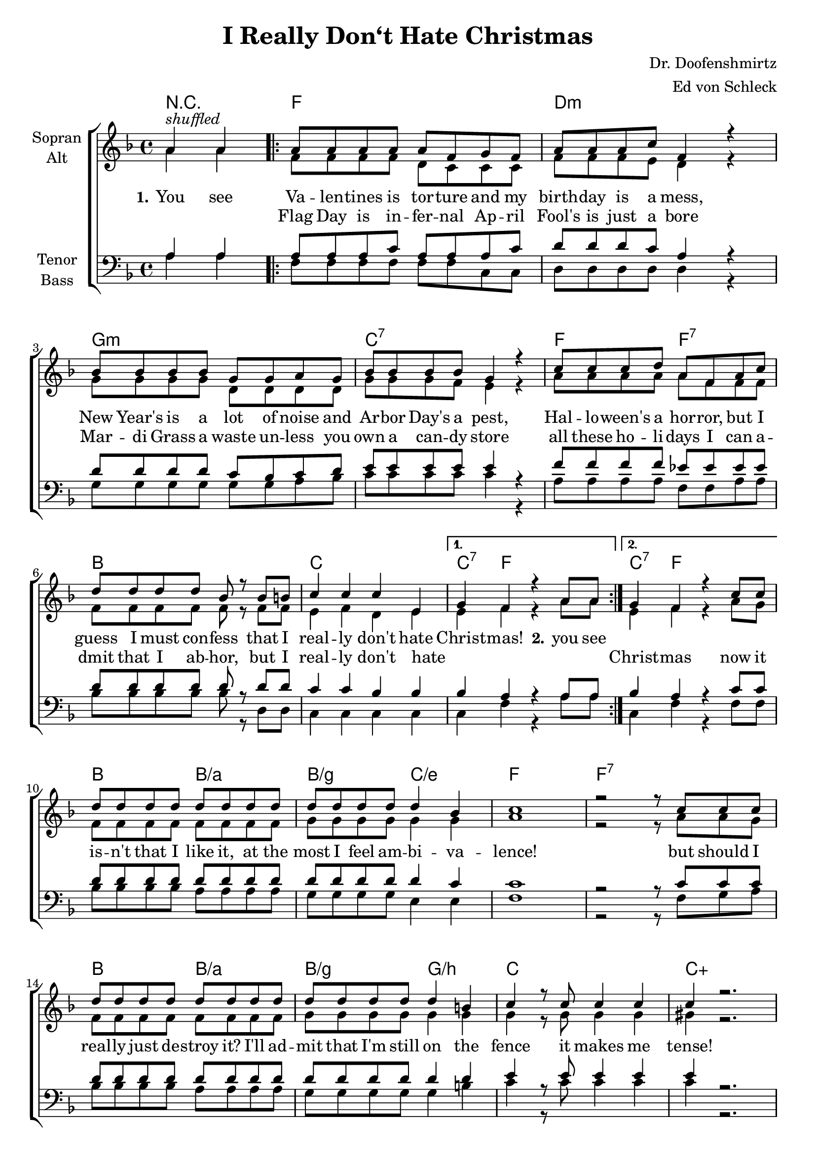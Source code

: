 \version "2.19.49"

\header {
  title = "I Really Don‘t Hate Christmas"
  composer = "Dr. Doofenshmirtz"
  arranger = "Ed von Schleck"
}

global = {
  \key f \major
  \time 4/4
}

chordNames = \chordmode {
  \global
  \germanChords
  \partial 2
  r2
  
  \repeat volta 2 {
  f1 d:m
  g:m c:7
  f2 f:7 bes1
  c 
  } \alternative {
    {
    c4:7 f2.
  } {
    c4:7 f2.
  }
  }
  
  bes2 bes/a bes/g c/e
  f1 f:7
  bes2 bes/a bes/g g/b
  c1 c:aug
  R1*2
  
  \repeat volta 2 {
  f1 d:m
  g:m c:7
  f2 f:7 bes1
  c 
  } \alternative {
    {
    c4:7 f2.
  } {
    c4:7 f2.
  }
  }
  
  bes2 bes/a bes/g c/e
  f1 f:7
  bes2 bes/a bes/g g/b
  c1 c:aug
  
  f1 d:m
  g:m c:7
  f2 f:7 bes1
  c1 c4:7 f2.
  
  c1 c4:7 f2.
  c1 c4:7 f2.
  
  bes2 bes:m
  f2 \bar "|."
}

soprano = \relative c'' {
  \global
  a4^\markup{ \italic shuffled } a
  
  a8 a a a a f g f
  a a a c f,4 r
  bes8 bes bes bes g g a g
  bes bes bes bes g4 r
  
  c8 c c d a f a c
  d d d d bes r bes b
  c4 c c e,
  g f r a8 a

  g4 f r c'8 c
  
  d8 d d d d d d d
  d d d d d4 bes
  c1
  r2 r8 c c c
  
  d d d d d d d d
  d d d d d4 b
  c4 r8 c c4 c
  c r2.
  
  a4 r a r
  a r a r
  
  a8 a a a a f g f
  a a a c f, f g a
  bes8 bes bes bes g g a g
  bes bes bes bes g g a bes
  
  c8 c c d a f a c
  d d d d bes bes bes b
  c4 c c e,
  g f r a8 a

  g4 f r c'8 c
  
  d8 d d d d d d d
  d d d d d4 bes
  c1
  r2. c8 c
  
  d d d d d d d d
  d d d d d4 b
  c4 r8 c c4 c
  c r a2
  
  a8 a a a a f g f
  a a a c f, f g a
  bes8 bes bes bes g g a g
  bes bes bes bes g r a bes
  
  c8 c c d a f a c
  d d d d bes r bes b
  c4 c c e,
  g f r a8 a
  
  c4 c c e,
  g f r a8 a
  c4 c c e,
  g f r8 f \times 2/3 {f f f}
  
  f2 f8 f4 f8
  f16 f f4.
}

alto = \relative c'' {
  \global
  a4 a
  
  f8 f f f d c c c
  f f f e d4 r
  g8 g g g d d d d
  g g g f e4 r
  
  a8 a a a a f f f
  f f f f f r f f
  e4 f d e
  e f r a8 a
  
  e4 f r a8 g
  f8 f f f f f f f
  g g g g g4 g
  a1
  r2 r8 a8 a g
  f8 f f f f f f f
  g g g g g4 g
  g r8 g g4 g
  gis r2.
  
  a4 r a r
  a r a r
  
  f8 f f f d c c c
  f f f e d d e f
  g8 g g g d d d d
  g g g f e e f g
  
  a8 a a a a f f f
  f f f f f f f f
  e4 f d e
  e f r a8 a
  
  e4 f r a8 g
  f8 f f f f f f f
  g g g g g4 g
  
  a1
  r2. a8 g
  f8 f f f f f f f
  g g g g g4 g
  g r8 g g4 g
  gis r a2
  
  f8 f f f d c c c
  f f f e d d e f
  g8 g g g d d d d
  g g g f e r f g
  
  a8 a a a a f f f
  f f f f f r f f
  e4 f d e
  e f r f8 f
  
  e4 f d e
  e f r f8 f
  e4 f d e
  e f r8 f \times 2/3 {f f f}
  d2 des8 des4 des8
  c16 c c4.
}

tenor = \relative c' {
  \global
  a4 a
  
  a8 a a c a a a c
  d d d c a4 r
  d8 d d d c bes c d
  e e e e e4 r
  
  f8 f f f es es es es
  d d d d d r d d
  c4 c bes bes
  bes a r a8 a
  
  bes4 a r c8 c
  d8 d d d d d d d
  d d d d d4 c
  c1
  r2 r8 c c c
  
  d d d d d d d d
  d d d d d4 d
  e r8 e e4 e
  e r2.
  
  a,4 r a r
  a r a r
  
  a8 a a c a a a c
  d d d c a a bes c
  d8 d d d c bes c d
  e e e e e e e e
  
  f8 f f f es es es es
  d d d d d d d d
  c4 c bes bes
  bes a r a8 a
  
  bes4 a r c8 c
  d8 d d d d d d d
  d d d d d4 c
  c1
  r2. c8 c
  
  d d d d d d d d
  d d d d d4 d
  e r8 e e4 e
  e r a,2
  
  a8 a a c a a a c
  d d d c a a bes c
  d8 d d d c bes c d
  e e e e e r e e
  
  f8 f f f es es es es
  d d d d d r d d
  c4 c bes bes
  bes a r a8 a
  
  c4 c bes bes
  bes a r a8 a
  c4 c bes bes
  bes a r8 a \times 2/3 {a a a}
  
  bes2 bes8 bes4 bes8
  a16 a a4.
}

bass = \relative c' {
  \global
  a4 a
  
  f8 f f f f f c c
  d d d d d4 r
  g8 g g g g g a bes
  c c c c c4 r
  
  a8 a a a f f a a
  bes bes bes bes bes r d, d
  c4 c c c
  c f r4 a8 a
  
  c,4 f r4 f8 f
  bes bes bes bes a a a a
  g g g g e4 e
  f1
  r2 r8 f8 g a
  
  bes bes bes bes a a a a
  g g g g g4 b
  c r8 c c4 c
  c r2.
  
  a4 r a r
  a r a r
  
  f8 f f f f f c c
  d d d d d d d a'
  g8 g g g g g a bes
  c c c c c c c bes
  
  a8 a a a f f a a
  bes bes bes bes bes f d d
  c4 c c c
  c f r4 a8 a
  
  c,4 f r4 f8 f
  bes bes bes bes a a a a
  g g g g e4 e
  f1
  r2. g8 a
  
  bes bes bes bes a a a a
  g g g g g4 b
  c r8 c c4 c
  c r a2
  
  f8 f f f f f c c
  d d d d d d d a'
  g8 g g g g g a bes
  c c c c c r c bes
  
  a8 a a a f f a a
  bes bes bes bes bes r d, d
  c4 c c c
  c f r4 f8 f
  
  c4 c c c
  c f r4 f8 f
  c4 c c c
  c f r8 f \times 2/3 {f f f}
  
  f2 f8 f4 f8
  f16 f f4.
}

verseOne = \lyricmode {
  \set stanza = "1."
  You see Va -- len -- tines is tor -- ture
  and my birth -- day is a mess,
  New Year's is a lot of noise
  and Ar -- bor Day's a pest,
  Hal -- lo -- ween's a hor -- ror,
  but I guess I must con -- fess
  that I real -- ly don't hate Christ -- mas!

  \set stanza = "2." you see 
  
  
}

verseTwoThree = \lyricmode {
  _ _
    

  Flag Day is in -- fer -- nal
  Ap -- ril Fool's is just a bore
  Mar -- di Grass a waste
  un -- less you own a can -- dy store
  all these ho -- li -- days
  I can a -- dmit that I ab -- hor,
  but I real -- ly don't hate _ _
  
  _ _ Christ -- mas now it is -- n't that I like it,
  at the most I feel am -- bi -- va -- lence!
  but should I real -- ly just de -- stroy it?
  I'll ad -- mit that I'm still on the fence
  it makes me tense! 
  
  \set stanza = "3."

  From the e -- vil sci -- en -- tist com -- mu -- ni -- ty
  I'm sure to get e -- jec -- ted
  but for Chris -- tmas I can seem to sum -- mon
  a -- ny true in -- vec -- tive
  be -- cause what is there to hate?
  I mean it's real -- ly so sub -- jec -- tive,
  though I real -- ly don't hate Chris -- tmas
  
  \set stanza = "4." I hate
}

verseFour = \lyricmode {
  _ _ _ _ _ _ _ _ _ _ _ _ _ _ _ _ _ _ _
  _ _ _ _ _ _ _ _ _ _ _ _ _ _ _ _ _ _ _
  _ _ _ _ _ _ _ _ _ _ _ _ _ _ _ _ _ _ _
  _ _ _ _ _ _ _ _ _ _ _ _ _ _ _ _ _ _ _
  _ _ _ _ _ _ _ _ _ _ _ _ _ _ _ _ _ _ _ _

  pup -- py dogs and kit -- tens,
  I hate flo -- wers in the Spring, _
  yes, I e -- ven hate the sun -- shine
  and the bir -- dies when they sing _
  I can work up a -- ni -- mo -- si -- ty for al -- most a -- ny -- thing, so
  tell me why I don't hate _ _ _ _ Christ -- mas
  
  though my child -- hood was a -- tro -- cious,
  Christ -- mas ne -- ver was that bad, you see!
  so the best that I can mus -- ter
  is comp -- lete and to -- tal a -- pa -- thy
  what's wrong with me?
  
  \set stanza = "5."
  
  How can I prove that I'm
  an e -- vil vil -- lain worth his salt
  when with a ho -- li -- day so jol -- ly
  I can't e -- ven find a fault?
  If I did -- n't feel am -- bi -- guo -- us
  I'd launch a big as -- sault!
  but I real -- ly don't hate Christ -- mas!
  No I real -- ly don't hate Christ -- mas!
  No I real -- ly don't hate Christ -- mas!
  
  I have an in -- tense bur -- ning in -- dif -- fe -- rence!
}

chordsPart = \new ChordNames \chordNames

choirPart = \new ChoirStaff <<
  \new Staff \with {
    instrumentName = \markup \center-column { "Sopran" "Alt" }
  } <<
    \new Voice = "soprano" { \voiceOne \soprano }
    \new Voice = "alto" { \voiceTwo \alto }
  >>
  \new Lyrics \with {
    \override VerticalAxisGroup #'staff-affinity = #CENTER
  } \lyricsto "soprano" \verseOne
  \new Lyrics \with {
    \override VerticalAxisGroup #'staff-affinity = #CENTER
  } \lyricsto "soprano" \verseTwoThree
  \new Lyrics \with {
    \override VerticalAxisGroup #'staff-affinity = #CENTER
  } \lyricsto "soprano" \verseFour
  \new Staff \with {
    instrumentName = \markup \center-column { "Tenor" "Bass" }
  } <<
    \clef bass
    \new Voice = "tenor" { \voiceOne \tenor }
    \new Voice = "bass" { \voiceTwo \bass }
  >>
>>

\score {
  <<
    \chordsPart
    \choirPart
  >>
  \layout { }
  \midi {
    \tempo 4=100
  }
}
